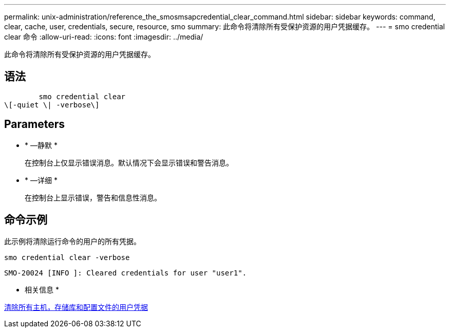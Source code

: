 ---
permalink: unix-administration/reference_the_smosmsapcredential_clear_command.html 
sidebar: sidebar 
keywords: command, clear, cache, user, credentials, secure, resource, smo 
summary: 此命令将清除所有受保护资源的用户凭据缓存。 
---
= smo credential clear 命令
:allow-uri-read: 
:icons: font
:imagesdir: ../media/


[role="lead"]
此命令将清除所有受保护资源的用户凭据缓存。



== 语法

[listing]
----

        smo credential clear
\[-quiet \| -verbose\]
----


== Parameters

* * —静默 *
+
在控制台上仅显示错误消息。默认情况下会显示错误和警告消息。

* * —详细 *
+
在控制台上显示错误，警告和信息性消息。





== 命令示例

此示例将清除运行命令的用户的所有凭据。

[listing]
----
smo credential clear -verbose
----
[listing]
----
SMO-20024 [INFO ]: Cleared credentials for user "user1".
----
* 相关信息 *

xref:task_clearing_user_credentials_for_all_hosts_repositories_and_profiles.adoc[清除所有主机，存储库和配置文件的用户凭据]
